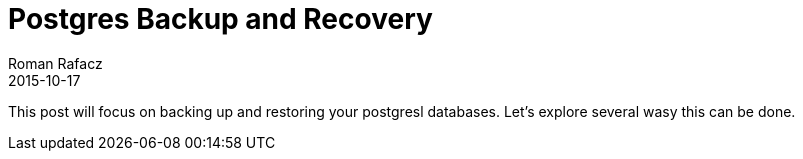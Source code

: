 = Postgres Backup and Recovery
Roman Rafacz
2015-10-17
:jbake-type: post
:jbake-status: published
:jbake-tags: blog, postgres
:idprefix:

This post will focus on backing up and restoring your postgresl databases.  Let's explore several wasy this can be done.

